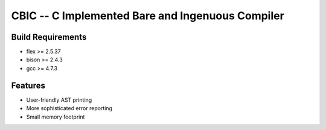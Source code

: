 CBIC -- C Implemented Bare and Ingenuous Compiler
=================================================

Build Requirements
------------------
- flex >= 2.5.37
- bison >= 2.4.3
- gcc >= 4.7.3

Features
---------
- User-friendly AST printing
- More sophisticated error reporting
- Small memory footprint
